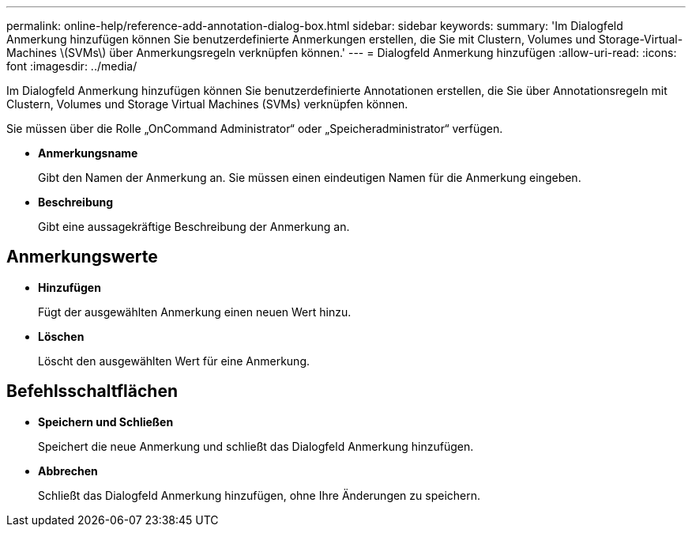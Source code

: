 ---
permalink: online-help/reference-add-annotation-dialog-box.html 
sidebar: sidebar 
keywords:  
summary: 'Im Dialogfeld Anmerkung hinzufügen können Sie benutzerdefinierte Anmerkungen erstellen, die Sie mit Clustern, Volumes und Storage-Virtual-Machines \(SVMs\) über Anmerkungsregeln verknüpfen können.' 
---
= Dialogfeld Anmerkung hinzufügen
:allow-uri-read: 
:icons: font
:imagesdir: ../media/


[role="lead"]
Im Dialogfeld Anmerkung hinzufügen können Sie benutzerdefinierte Annotationen erstellen, die Sie über Annotationsregeln mit Clustern, Volumes und Storage Virtual Machines (SVMs) verknüpfen können.

Sie müssen über die Rolle „OnCommand Administrator“ oder „Speicheradministrator“ verfügen.

* *Anmerkungsname*
+
Gibt den Namen der Anmerkung an. Sie müssen einen eindeutigen Namen für die Anmerkung eingeben.

* *Beschreibung*
+
Gibt eine aussagekräftige Beschreibung der Anmerkung an.





== Anmerkungswerte

* *Hinzufügen*
+
Fügt der ausgewählten Anmerkung einen neuen Wert hinzu.

* *Löschen*
+
Löscht den ausgewählten Wert für eine Anmerkung.





== Befehlsschaltflächen

* *Speichern und Schließen*
+
Speichert die neue Anmerkung und schließt das Dialogfeld Anmerkung hinzufügen.

* *Abbrechen*
+
Schließt das Dialogfeld Anmerkung hinzufügen, ohne Ihre Änderungen zu speichern.


